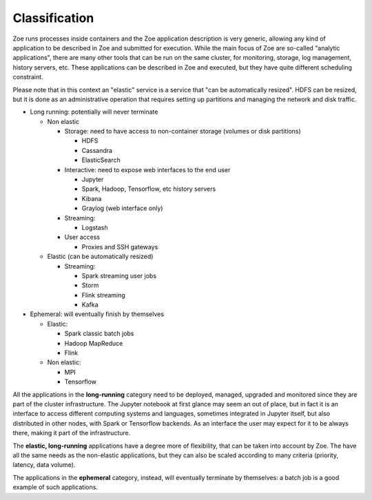 .. _zapp_classification:

Classification
==============

Zoe runs processes inside containers and the Zoe application description is very generic, allowing any kind of application to be described in Zoe and submitted for execution. While the main focus of Zoe are so-called "analytic applications", there are many other tools that can be run on the same cluster, for monitoring, storage, log management, history servers, etc. These applications can be described in Zoe and executed, but they have quite different scheduling constraint.

Please note that in this context an "elastic" service is a service that "can be automatically resized". HDFS can be resized, but it is done as an administrative operation that requires setting up partitions and managing the network and disk traffic.

- Long running: potentially will never terminate

  - Non elastic

    - Storage: need to have access to non-container storage (volumes or disk partitions)

      - HDFS
      - Cassandra
      - ElasticSearch

    - Interactive: need to expose web interfaces to the end user

      - Jupyter
      - Spark, Hadoop, Tensorflow, etc history servers
      - Kibana
      - Graylog (web interface only)

    - Streaming:

      - Logstash

    - User access

      - Proxies and SSH gateways

  - Elastic (can be automatically resized)

    - Streaming:

      - Spark streaming user jobs
      - Storm
      - Flink streaming
      - Kafka

- Ephemeral: will eventually finish by themselves

  - Elastic:

    - Spark classic batch jobs
    - Hadoop MapReduce
    - Flink

  - Non elastic:

    - MPI
    - Tensorflow

All the applications in the **long-running** category need to be deployed, managed, upgraded and monitored since they are part of the cluster infrastructure. The Jupyter notebook at first glance may seem an out of place, but in fact it is an interface to access different computing systems and languages, sometimes integrated in Jupyter itself, but also distributed in other nodes, with Spark or Tensorflow backends. As an interface the user may expect for it to be always there, making it part of the infrastructure.

The **elastic, long-running** applications have a degree more of flexibility, that can be taken into account by Zoe. The have all the same needs as the non-elastic applications, but they can also be scaled according to many criteria (priority, latency, data volume).

The applications in the **ephemeral** category, instead, will eventually terminate by themselves: a batch job is a good example of such applications.
